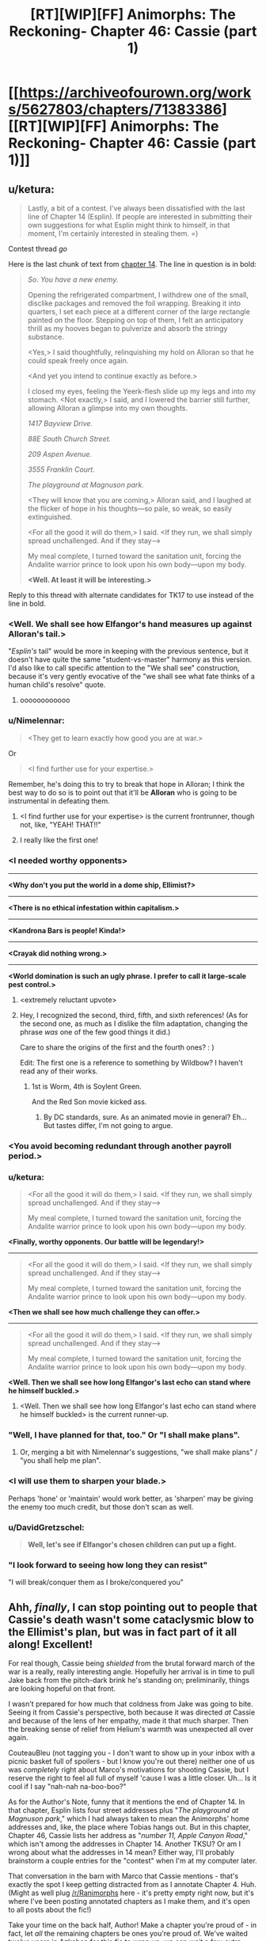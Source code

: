 #+TITLE: [RT][WIP][FF] Animorphs: The Reckoning- Chapter 46: Cassie (part 1)

* [[https://archiveofourown.org/works/5627803/chapters/71383386][[RT][WIP][FF] Animorphs: The Reckoning- Chapter 46: Cassie (part 1)]]
:PROPERTIES:
:Author: Brassica_Rex
:Score: 55
:DateUnix: 1612004460.0
:DateShort: 2021-Jan-30
:END:

** u/ketura:
#+begin_quote
  Lastly, a bit of a contest. I've always been dissatisfied with the last line of Chapter 14 (Esplin). If people are interested in submitting their own suggestions for what Esplin might think to himself, in that moment, I'm certainly interested in stealing them. =)
#+end_quote

Contest thread /go/

Here is the last chunk of text from [[https://archiveofourown.org/works/5627803/chapters/12964264][chapter 14]]. The line in question is in bold:

#+begin_quote
  /So. You have a new enemy./

  Opening the refrigerated compartment, I withdrew one of the small, disclike packages and removed the foil wrapping. Breaking it into quarters, I set each piece at a different corner of the large rectangle painted on the floor. Stepping on top of them, I felt an anticipatory thrill as my hooves began to pulverize and absorb the stringy substance.

  <Yes,> I said thoughtfully, relinquishing my hold on Alloran so that he could speak freely once again.

  <And yet you intend to continue exactly as before.>

  I closed my eyes, feeling the Yeerk-flesh slide up my legs and into my stomach. <Not exactly,> I said, and I lowered the barrier still further, allowing Alloran a glimpse into my own thoughts.

  /1417 Bayview Drive./

  /88E South Church Street./

  /209 Aspen Avenue./

  /3555 Franklin Court./

  /The playground at Magnuson park./

  <They will know that you are coming,> Alloran said, and I laughed at the flicker of hope in his thoughts---so pale, so weak, so easily extinguished.

  <For all the good it will do them,> I said. <If they run, we shall simply spread unchallenged. And if they stay--->

  My meal complete, I turned toward the sanitation unit, forcing the Andalite warrior prince to look upon his own body---upon my body.

  *<Well. At least it will be interesting.>*
#+end_quote

Reply to this thread with alternate candidates for TK17 to use instead of the line in bold.
:PROPERTIES:
:Author: ketura
:Score: 1
:DateUnix: 1612024638.0
:DateShort: 2021-Jan-30
:END:

*** <Well. We shall see how Elfangor's hand measures up against Alloran's tail.>

"/Esplin's/ tail" would be more in keeping with the previous sentence, but it doesn't have quite the same "student-vs-master" harmony as this version. I'd also like to call specific attention to the "We shall see" construction, because it's very gently evocative of the "we shall see what fate thinks of a human child's resolve" quote.
:PROPERTIES:
:Author: Quibbloboy
:Score: 8
:DateUnix: 1612050417.0
:DateShort: 2021-Jan-31
:END:

**** oooooooooooo
:PROPERTIES:
:Author: TK17Studios
:Score: 3
:DateUnix: 1612054368.0
:DateShort: 2021-Jan-31
:END:


*** u/Nimelennar:
#+begin_quote
  <They get to learn exactly how good you are at war.>
#+end_quote

Or

#+begin_quote
  <I find further use for your expertise.>
#+end_quote

Remember, he's doing this to try to break that hope in Alloran; I think the best way to do so is to point out that it'll be *Alloran* who is going to be instrumental in defeating them.
:PROPERTIES:
:Author: Nimelennar
:Score: 7
:DateUnix: 1612035555.0
:DateShort: 2021-Jan-30
:END:

**** <I find further use for your expertise> is the current frontrunner, though not, like, "YEAH! THAT!!"
:PROPERTIES:
:Author: TK17Studios
:Score: 3
:DateUnix: 1612035905.0
:DateShort: 2021-Jan-30
:END:


**** I really like the first one!
:PROPERTIES:
:Author: NTaya
:Score: 3
:DateUnix: 1612039331.0
:DateShort: 2021-Jan-31
:END:


*** *<I needed worthy opponents>*

--------------

*<Why don't you put the world in a dome ship, Ellimist?>*

--------------

*<There is no ethical infestation within capitalism.>*

--------------

*<Kandrona Bars is people! Kinda!>*

--------------

*<Crayak did nothing wrong.>*

--------------

*<World domination is such an ugly phrase. I prefer to call it large-scale pest control.>*
:PROPERTIES:
:Author: CouteauBleu
:Score: 7
:DateUnix: 1612403848.0
:DateShort: 2021-Feb-04
:END:

**** <extremely reluctant upvote>
:PROPERTIES:
:Author: TK17Studios
:Score: 4
:DateUnix: 1612469915.0
:DateShort: 2021-Feb-04
:END:


**** Hey, I recognized the second, third, fifth, and sixth references! (As for the second one, as much as I dislike the film adaptation, changing the phrase /was/ one of the few good things it did.)

Care to share the origins of the first and the fourth ones? : )

Edit: The first one is a reference to something by Wildbow? I haven't read any of their works.
:PROPERTIES:
:Author: NTaya
:Score: 2
:DateUnix: 1612409357.0
:DateShort: 2021-Feb-04
:END:

***** 1st is Worm, 4th is Soylent Green.

And the Red Son movie kicked ass.
:PROPERTIES:
:Author: CouteauBleu
:Score: 3
:DateUnix: 1612435360.0
:DateShort: 2021-Feb-04
:END:

****** By DC standards, sure. As an animated movie in general? Eh... But tastes differ, I'm not going to argue.
:PROPERTIES:
:Author: NTaya
:Score: 2
:DateUnix: 1612436214.0
:DateShort: 2021-Feb-04
:END:


*** <You avoid becoming redundant through another payroll period.>
:PROPERTIES:
:Author: Meykem
:Score: 6
:DateUnix: 1612048567.0
:DateShort: 2021-Jan-31
:END:


*** u/ketura:
#+begin_quote
  <For all the good it will do them,> I said. <If they run, we shall simply spread unchallenged. And if they stay--->

  My meal complete, I turned toward the sanitation unit, forcing the Andalite warrior prince to look upon his own body---upon my body.
#+end_quote

*<Finally, worthy opponents. Our battle will be legendary!>*

--------------

#+begin_quote
  <For all the good it will do them,> I said. <If they run, we shall simply spread unchallenged. And if they stay--->

  My meal complete, I turned toward the sanitation unit, forcing the Andalite warrior prince to look upon his own body---upon my body.
#+end_quote

*<Then we shall see how much challenge they can offer.>*

--------------

#+begin_quote
  <For all the good it will do them,> I said. <If they run, we shall simply spread unchallenged. And if they stay--->

  My meal complete, I turned toward the sanitation unit, forcing the Andalite warrior prince to look upon his own body---upon my body.
#+end_quote

*<Well. Then we shall see how long Elfangor's last echo can stand where he himself buckled.>*
:PROPERTIES:
:Author: ketura
:Score: 3
:DateUnix: 1612025871.0
:DateShort: 2021-Jan-30
:END:

**** <Well. Then we shall see how long Elfangor's last echo can stand where he himself buckled> is the current runner-up.
:PROPERTIES:
:Author: TK17Studios
:Score: 5
:DateUnix: 1612035933.0
:DateShort: 2021-Jan-30
:END:


*** "Well, I have planned for that, too." Or "I shall make plans".
:PROPERTIES:
:Author: philh
:Score: 4
:DateUnix: 1612030760.0
:DateShort: 2021-Jan-30
:END:

**** Or, merging a bit with Nimelennar's suggestions, "we shall make plans" / "you shall help me plan".
:PROPERTIES:
:Author: philh
:Score: 3
:DateUnix: 1612049574.0
:DateShort: 2021-Jan-31
:END:


*** <I will use them to sharpen your blade.>

Perhaps 'hone' or 'maintain' would work better, as 'sharpen' may be giving the enemy too much credit, but those don't scan as well.
:PROPERTIES:
:Author: shoulderdrake
:Score: 2
:DateUnix: 1612085541.0
:DateShort: 2021-Jan-31
:END:


*** u/DavidGretzschel:
#+begin_quote
  *Well, let's see if Elfangor's chosen children can put up a fight.*
#+end_quote
:PROPERTIES:
:Author: DavidGretzschel
:Score: 2
:DateUnix: 1612123859.0
:DateShort: 2021-Jan-31
:END:


*** "I look forward to seeing how long they can resist"

"I will break/conquer them as I broke/conquered you"
:PROPERTIES:
:Author: KnickersInAKnit
:Score: 3
:DateUnix: 1612030292.0
:DateShort: 2021-Jan-30
:END:


** Ahh, /finally/, I can stop pointing out to people that Cassie's death wasn't some cataclysmic blow to the Ellimist's plan, but was in fact part of it all along! Excellent!

For real though, Cassie being /shielded/ from the brutal forward march of the war is a really, really interesting angle. Hopefully her arrival is in time to pull Jake back from the pitch-dark brink he's standing on; preliminarily, things are looking hopeful on that front.

I wasn't prepared for how much that coldness from Jake was going to bite. Seeing it from Cassie's perspective, both because it was directed /at/ Cassie and because of the lens of her empathy, made it that much sharper. Then the breaking sense of relief from Helium's warmth was unexpected all over again.

CouteauBleu (not tagging you - I don't want to show up in your inbox with a picnic basket full of spoilers - but I know you're out there) neither one of us was /completely/ right about Marco's motivations for shooting Cassie, but I reserve the right to feel all full of myself 'cause I was a little closer. Uh... Is it cool if I say "nah-nah na-boo-boo?"

As for the Author's Note, funny that it mentions the end of Chapter 14. In that chapter, Esplin lists four street addresses plus "/The playground at Magnuson park/," which I had always taken to mean the Animorphs' home addresses and, like, the place where Tobias hangs out. But in this chapter, Chapter 46, Cassie lists her address as "/number 11, Apple Canyon Road/," which isn't among the addresses in Chapter 14. Another TKSU? Or am I wrong about what the addresses in 14 mean? Either way, I'll probably brainstorm a couple entries for the "contest" when I'm at my computer later.

That conversation in the barn with Marco that Cassie mentions - that's exactly the spot I keep getting distracted from as I annotate Chapter 4. Huh. (Might as well plug [[/r/Ranimorphs]] here - it's pretty empty right now, but it's where I've been posting annotated chapters as I make them, and it's open to all posts about the fic!)

Take your time on the back half, Author! Make a chapter you're proud of - in fact, let /all/ the remaining chapters be ones you're proud of. We've waited twelve years in Azkaban for this fic to wrap up; we can wait a few extra days for it to wrap up right. ;)
:PROPERTIES:
:Author: Quibbloboy
:Score: 10
:DateUnix: 1612020448.0
:DateShort: 2021-Jan-30
:END:

*** It's the addresses of:

1417 Bayview Drive (Rachel)

88E South Church Street (Jake)

209 Aspen Avenue (Oak Landing)

3555 Franklin Court (Marco)

Cassie's address wasn't relevant, because her parents had already been taken. =/
:PROPERTIES:
:Author: TK17Studios
:Score: 11
:DateUnix: 1612028903.0
:DateShort: 2021-Jan-30
:END:

**** Ahh, I see. I ought to know by know that it's hardly ever a mistake, even when it looks like one.

More importantly, that means the Magnuson playground was...

/Entire Work, Ctrl+F, "Magnuson"/

...Rachel's meeting spot with the Chee. So the Visser was there, probably, and he really has been courting (coercing, blackmailing, whatever) the Chee from the very, very beginning. Probably.

Wonderful!
:PROPERTIES:
:Author: Quibbloboy
:Score: 4
:DateUnix: 1612047443.0
:DateShort: 2021-Jan-31
:END:


** Every once in a long while, a character just says what I'm thinking.

/‹Prince Jake, you speak as if you still intend to maintain control.  As if you believe control is a thing that is possible.  You know how the Ellimist works.  You know you cannot outmaneuver it.../

/‹An invalid question,› Ax countered.  ‹There are many things which seem possible which never were, in fact.../

/...The path you imagined us to be on is not real.  We were never on it.  We were on this path---always, from the beginning---and simply did not know it until now. ../

Thank you, Ax. Somebody had to say it, and you were the one allowing himself to see the obvious.
:PROPERTIES:
:Author: WalterTFD
:Score: 10
:DateUnix: 1612045683.0
:DateShort: 2021-Jan-31
:END:


** Yay! I know that Cassie is a charged topic in the Animorphs fandom. But it is nice to see her perspective juxtaposed with the perspective of Jake.

Also: Cassie is young and may not know this already, but having difficulty living up to one's morals or ideals does not undermine the virtue of /adopting/ those ideals.
:PROPERTIES:
:Author: earnestadmission
:Score: 9
:DateUnix: 1612007602.0
:DateShort: 2021-Jan-30
:END:


** I'm ready to make my guess as to the basic shape of the conclusion of the story. This is either wildly premature, or embarrassingly late to the party, depending, but why not, here goes.

The basic structure of what we have going on here is the Belgariad/Mallorean notion of choosing between good and evil, with the rat twist that the hard part of picking between good and evil is telling them apart. The Crayak/Elimist are ultimately betting on a single decision that the Animorphs will make in response to this absurd situation (Infinite babies are killing infinite babies and only the Devil can help you!).

Last time, I thought that would be about the Howler's likely having infected humanity with a lethal phage before their main attack. On further reflection, I don't think that's how it shakes out. The actual decision that the Gods care about is just the obvious one, give the cube to V3 or destroy it.

Their interventions are meant to prohibit V3 from simply stealing the cube, and also to eliminate humanity as an easy way to short circuit the decision. That is, to remove 'which is best for those like us' as a heuristic that dominates the choice they are supposed to be making.

In further updates, it will become blatantly obvious that humanity as they know it is already gone and not coming back. It has been purged by the Howlers or overwritten by V3, but either way the status quo antebellum is dead and gone.

It will also become obvious that V3's composure, the way it thinks it is playing with house money here, is wildly incorrect. It thinks it can make the virophage and annihilate the Howlers, or at the very least just put a few more minefields back to back. None of that will work without the cube. I dunno if its network has already been infected, or it is just wrong about the wider state of play, but V3 will be brought to the realization that its victory depends entirely on these kids and their choices.

V3 is recognizably a paperclipper/seeing-like-a-state/authoritarian analog. Choosing it is to choose Adult Supervision. It is, aside from a few fishtanks it is forced to maintain, to give all negentropy into the hands of a being which considers using those suns to light worlds to be wasteful. One universe, under Crayak, with liberty and justice for one, Aeat.

The Howlers are the other option, nature/market red in tooth and claw. They are a parody of the distributed nightmare of no control being remotely possible. They are anonymous shouting screeds, punching wildly in all directions while proclaiming that to fight back is to 'punch down'. Elimist as Bill Cipher, and the universe a howling void of anarchy and murder for all time. SSC's joke that the last post on the far future internet would be someone calling someone else a pedo made grimly literal.

At a further guess, since I'm so far out on this limb I can barely see the starting point, the Animorphs will ultimately choose V3. Their bargain with it will stand in for getting the Friendly AI's Utility Function correct, and the finale will be roughly the same as it was for the honest option in Three Worlds Collide. "They all lived happily ever after."
:PROPERTIES:
:Author: WalterTFD
:Score: 9
:DateUnix: 1612048402.0
:DateShort: 2021-Jan-31
:END:


** She's back! For some reason I assumed that Cassie was intervening because she felt that trying to deal with Visser Three was inherently wrong. But her trying to save the Howlers makes more sense. Now I'm imagining a wholesome version of the Howlers who get their novelty by traveling the galaxy and playing different sports

I'm interested to see where this goes because I probably would take the deal with Visser. I simply don't see a way out, or a way to change the Howlers before humanity goes extinct

Edit: I loved this line too.

#+begin_quote
  Not until after the critical moment---after I'd seen Jake, about to shake hands with the devil, and found myself shouting out Stop
#+end_quote

I love religious imagery and themes in works, and while they don't fit with this piece this line was perfect. Making a deal with this V3 really is like dealing with the devil, with consequences just as predictable. Even when they said they were going to take the deal they didn't think he would be true to his word, and that he would trick them somehow

Also interesting to see the implied back and forth with the gods and Cassie. One manipulated her into essentially committing suicide, the other intervened by preserving her in Z space and bringing her back, then the other potentially intervened by having Marco (who was in morph?) shoot her, only for Rachel who “wasn't supposed to be there” to stop him
:PROPERTIES:
:Author: oleredrobbins
:Score: 7
:DateUnix: 1612039934.0
:DateShort: 2021-Jan-31
:END:

*** Yeah, I'd still pick the "genocide" option.

Sorry, Howlers, but it's you or us, and it's not our responsibility to educate you while you're busy slaughtering us.

Honestly I wouldn't even have wasted the time talking it out with Cassie.
:PROPERTIES:
:Author: CouteauBleu
:Score: 5
:DateUnix: 1612057398.0
:DateShort: 2021-Jan-31
:END:


*** u/philh:
#+begin_quote
  Also interesting to see the implied back and forth with the gods and Cassie. One manipulated her into essentially committing suicide, the other intervened by preserving her in Z space and bringing her back,
#+end_quote

My read is that these were the same.
:PROPERTIES:
:Author: philh
:Score: 4
:DateUnix: 1612094654.0
:DateShort: 2021-Jan-31
:END:


** I think I see where this is going. Cassie thinks killing the Howlers with a quantum virus would be wrong...but what about a memetic virus? I'm thinking how they were defeated in canon, by Jake kissing Cassie and the memory propagating into the shared mind. No one else on the team, who are all traumatized and exhausted, would be able to conceive of such an idea...except Cassie.
:PROPERTIES:
:Author: KnickersInAKnit
:Score: 6
:DateUnix: 1612034121.0
:DateShort: 2021-Jan-30
:END:

*** Following this line of thought, How would one spread this memetic virus? You'd need to make the howlers aware that non-howlers have subjective experiences.

Perhaps the animorphs give the morphing power to a howler?
:PROPERTIES:
:Author: strategyzrox
:Score: 5
:DateUnix: 1612039221.0
:DateShort: 2021-Jan-31
:END:

**** Could probably use the 'backdoor', which notably Cassie also first discovered
:PROPERTIES:
:Author: KnickersInAKnit
:Score: 3
:DateUnix: 1612046919.0
:DateShort: 2021-Jan-31
:END:


*** Are howlers distracted by anything novel? What about one TV-screen per Howler that show random data kind of like how some of those reinforcement learners stop in the spot to look at the TV screen forever?

Not sincerely though, it would be a cheap cop-out more fit for a crack fic.
:PROPERTIES:
:Author: Meriipu
:Score: 2
:DateUnix: 1612584266.0
:DateShort: 2021-Feb-06
:END:

**** V3 is trying stuff like this, and it isn't working. Good thought.
:PROPERTIES:
:Author: TK17Studios
:Score: 3
:DateUnix: 1612637496.0
:DateShort: 2021-Feb-06
:END:


** u/philh:
#+begin_quote
  “It means that it's wrong to kill them,” I said softly. Softly, but not with any doubt. I wasn't sure why I was there, yet, but I was sure that I was there, and there was only one answer I could give to that question. “Not if there's any other way---any other way at all.”
#+end_quote

Yes Cassie, but also no, it is wrong to kill them in an important sense but in another important sense they are doing a lot of killing and worse themselves and it is /less bad/ to kill them than not to.

--------------

The different approaches to godly manipulation are interesting.

- Helium's seems to be: you have no real control here, so "ride the wave". I guess that means roughly, try to survive, retain what resources you can, act sensibly in the short-term, but don't stay attached to your long-term plans. Taken to an extreme this might suggest never making long-term plans at all, but I don't feel like Helium would take it that far or suggest taking it that far.
- As Helium points out, Jake seems to be trying to fight for control, to keep moving forward with his plans.
- Cassie... seems to assume the Ellimist's plan is one she wants to go along with? I guess she's seen a lot less that would give her reason to think otherwise. Having assumed that, she works out what she's supposed to do based on what kind of person she is. Like, "what would I do here? I'd do X. Okay, let's do X". Which is...

In Greg Egan's /Diaspora/, there's an exchange where one character wants to convince another to do something. The other decides that the first is likely to convince ver, and goes along with the idea on that basis. Which sounds kind of weird, but also I've totally done that. ("I don't really feel like doing that." "What would it take to convince you?" "Good question. Hm. Not much, I guess. Okay, sure, let's do it.") Cassie's thought process here reminded me of that.

I feel like, if you're playing against someone who can predict your every move, the thing to do is /change what kind of pawn you are/. Your opponent isn't necessarily omnipotent - the Ellimist couldn't beat me at tic-tac-toe, and there's some number of stones handicap where he couldn't beat me at Go. (He could directly intervene to force a bad move from me, but that's fighting the metaphor and also not really beating /me/.) So you act in such a way that: given that your actions are completely predictable, in this situation and all hypotheticals; and given that your opponent is going to maximize their score; then your opponents best score is as good for you as possible.

(Oh, I guess this is basically (according to my limited understanding) functional decision theory?)

When you have no idea what the rules are or what most of the gameboard even looks like, Helium's approach feels like it's probably not optimal but a decent heuristic?
:PROPERTIES:
:Author: philh
:Score: 6
:DateUnix: 1612034417.0
:DateShort: 2021-Jan-30
:END:

*** u/Nimelennar:
#+begin_quote
  Yes Cassie, but also no, it is wrong to kill them in an important sense but in another important sense they are doing a lot of killing and worse themselves and it is /less bad/ to kill them than not to.
#+end_quote

...Assuming that killing them is the only way to stop them.

Indeed, killing them to stop them > not stopping them, but stopping them *without* killing them >>> killing them to stop them.
:PROPERTIES:
:Author: Nimelennar
:Score: 6
:DateUnix: 1612035745.0
:DateShort: 2021-Jan-30
:END:

**** Agreed, but... you have to weight that by how likely you are to be able to achieve that. I feel like “Not if there's any other way---any other way at all” isn't doing that.

Though, I could be being too hard on Cassie here.

- I don't actually know that she doesn't have an idea for how to achieve it.
- I think if a philh said those words, it would be because he's making the mistake I'm complaining about. A Cassie might say those words for a different reason, so they mean a slightly different thing.
:PROPERTIES:
:Author: philh
:Score: 7
:DateUnix: 1612043616.0
:DateShort: 2021-Jan-31
:END:

***** It seems to me like this is the whole reason that Cassie is here, which is a good reason to suspect that it will work. But that sword has to cut two ways. From past chapters, it seems like something like this could only happen if the Ellimist *and* Crayak agreed upon it.

If I had to guess where the narrative is going, Cassie was brought back to keep them from exterminating the Howlers, because that will be the win condition (or will make the win condition inevitable). If they can stop the Howlers without killing them, the Ellimist wins. If the Howlers exterminate humanity, then Crayak wins. The quantum virus, on the other hand, doesn't further either of their goals.

The alternative is that Cassie's presence contributes to the Ellimist's victory, and the boy from the pool contributes to Crayak's (or vice versa).
:PROPERTIES:
:Author: Nimelennar
:Score: 4
:DateUnix: 1612047098.0
:DateShort: 2021-Jan-31
:END:

****** u/daytodave:
#+begin_quote
  It seems to me like this is the whole reason that Cassie is here, which is a good reason to suspect that it will work. But that sword has to cut two ways. From past chapters, it seems like something like this could only happen if the Ellimist and Crayak agreed upon it.
#+end_quote

I'm not so sure. We saw one player spending game resources to carefully maneuver Cassie into stasis before the war could change her. We saw with the field trip to the Hork-Bajir world that when They both want something, they can use basically unlimited game resources. Meanwhile the player they meet at the pool was carefully conserving [# of atoms x distance teleported] budget.
:PROPERTIES:
:Author: daytodave
:Score: 5
:DateUnix: 1612328152.0
:DateShort: 2021-Feb-03
:END:

******* The avatar says the next time they talk to him that one of them wanted Cassie dead and the other permitted it, which could point to it being a joint action in some way (the avatar says he can't lie (but can he?)).

Edit: Maybe he means that the other didn't try to thwart it.
:PROPERTIES:
:Author: DuskyDay
:Score: 2
:DateUnix: 1612467812.0
:DateShort: 2021-Feb-04
:END:

******** We have Word of God from the author that the gods (speaking through the Avatar) are capable of "wizard's lies". I.e. they can say things in misleading or convoluted ways, but they can't deliberately say anything they know isn't true.

I think all moves that aren't equally wanted by both Players are "proposed by one and ratified by the other". I don't remember which conversation that was, but I think the Avatar said something that implied that pretty strongly, and it seems to fit the point of the game, which is to give the Gods a way to fight each Other without destroying the universe in a cosmic race-to-the-bottom
:PROPERTIES:
:Author: daytodave
:Score: 4
:DateUnix: 1612473989.0
:DateShort: 2021-Feb-05
:END:

********* They don't exactly say that (what has been "ratified" are the initial conditions of the game). But by Occam's razor, you're probably right - otherwise, there'd be three categories of moves - unilaterally done, done by one and ratified by the other, and done jointly.

(It's also possible one of the E/C duo could've prevented the other from killing Cassie by making their own move in the game, and that might be what the Avatar means by the other "permitting" it. (Edit: But that doesn't sound really likely, even though who knows.))
:PROPERTIES:
:Author: DuskyDay
:Score: 2
:DateUnix: 1612727132.0
:DateShort: 2021-Feb-07
:END:


****** I'm just chiming in to let you know I completely agree there.
:PROPERTIES:
:Author: DuskyDay
:Score: 2
:DateUnix: 1612122208.0
:DateShort: 2021-Jan-31
:END:


** These chapters are getting increasingly weird.

Also, it feels like we're fast approaching the "Avengers Endgame" part of the story, where the only way it can possibly move forward is coming back in time and cancelling all the "extinction of everything the protagonists and audience care about" stuff.

I mean, on the one hand this fic has been pretty strong about sticking to consequences of events and stuff, but on the other hand we /do/ know time travel is on the table, sooooo...
:PROPERTIES:
:Author: CouteauBleu
:Score: 4
:DateUnix: 1612057129.0
:DateShort: 2021-Jan-31
:END:

*** Canon sprinkled the Ellimist weirdness throughout, and also acted as if it shouldn't be mind-shatteringly disorienting. I just kinda ... /smooshed/ it, all toward the end.
:PROPERTIES:
:Author: TK17Studios
:Score: 4
:DateUnix: 1612057468.0
:DateShort: 2021-Jan-31
:END:

**** Oh yeah. Everworld kinda had that too, where every now and then the characters go "Wait, isn't it /weird/ that we're in a world where every human myth is true and also magic was real all along and science was a lie?", but they never /act/ on it (except that one time they accidentally an industrial revolution).
:PROPERTIES:
:Author: CouteauBleu
:Score: 3
:DateUnix: 1612058249.0
:DateShort: 2021-Jan-31
:END:


** I choked up when Jake started crying, really enjoyed this chapter.
:PROPERTIES:
:Author: DuskyDay
:Score: 3
:DateUnix: 1612043525.0
:DateShort: 2021-Jan-31
:END:


** That title is a spoiler!
:PROPERTIES:
:Author: nytelios
:Score: 2
:DateUnix: 1612051736.0
:DateShort: 2021-Jan-31
:END:

*** I honestly expected it to be like [[https://archiveofourown.org/works/6178036/chapters/14574775][Chapter P]] in Cordyceps (which also features PoV characters' names as chapter titles) back when this chapter was first announced.
:PROPERTIES:
:Author: NTaya
:Score: 3
:DateUnix: 1612055968.0
:DateShort: 2021-Jan-31
:END:

**** That was an absolutely heartless way to end that story.

I approve.
:PROPERTIES:
:Author: Nimelennar
:Score: 3
:DateUnix: 1612243329.0
:DateShort: 2021-Feb-02
:END:


*** Not necessarily; this fic has shown stuff from the past before.
:PROPERTIES:
:Author: TK17Studios
:Score: 2
:DateUnix: 1612054417.0
:DateShort: 2021-Jan-31
:END:

**** Oh - I haven't read the past dozen or so updates so I haven't seen that yet (or maybe I'm forgetting), but I did read Cassie's last update so the name was an instant flag.
:PROPERTIES:
:Author: nytelios
:Score: 3
:DateUnix: 1612058649.0
:DateShort: 2021-Jan-31
:END:
